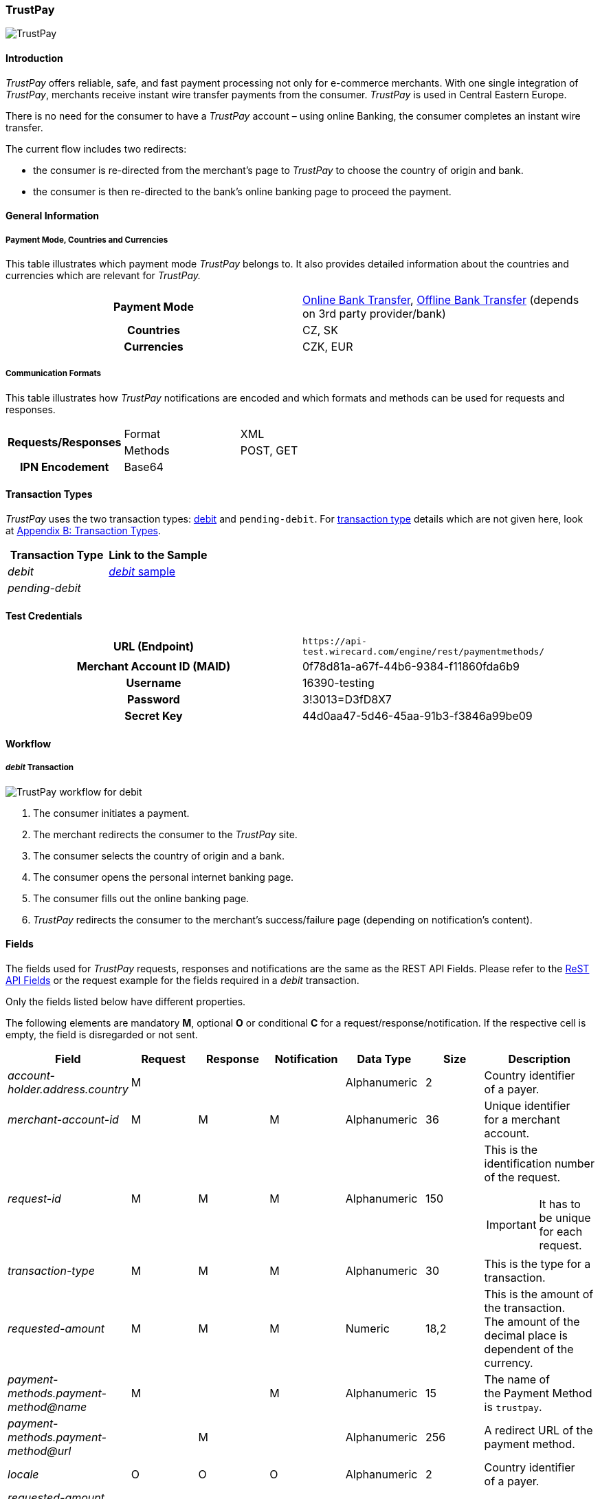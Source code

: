 [#TrustPay]
=== TrustPay

image::images/11-33-trustpay/TrustPay_logo.png[TrustPay]

[#TrustPay_Introduction]
==== Introduction

_TrustPay_ offers reliable, safe, and fast payment processing not only
for e-commerce merchants. With one single integration of
_TrustPay_, merchants receive instant wire transfer payments from the
consumer. _TrustPay_ is used in Central Eastern Europe.

There is no need for the consumer to have a _TrustPay_ account – using
online Banking, the consumer completes an instant wire transfer.

The current flow includes two redirects:

- the consumer is re-directed from the merchant's page to _TrustPay_ to
choose the country of origin and bank. 
- the consumer is then re-directed to the bank's online banking page to
proceed the payment.

//-

[#TrustPay_GeneralInformation]
==== General Information

[#TrustPay_PaymentModeCountriesandCurrencies]
===== Payment Mode, Countries and Currencies

This table illustrates which payment mode _TrustPay_ belongs to. It
also provides detailed information about the countries and currencies
which are relevant for _TrustPay._

[cols="h,"]
|===
| Payment Mode | <<PaymentMethods_PaymentMode_OnlineBankTransfer, Online Bank Transfer>>, <<PaymentMethods_PaymentMode_OfflineBankTransfer, Offline Bank Transfer>> (depends on 3rd party provider/bank)
| Countries    | CZ, SK
| Currencies   | CZK, EUR
|===

[#TrustPay_CommunicationFormats]
===== Communication Formats

This table illustrates how _TrustPay_ notifications are encoded and
which formats and methods can be used for requests and responses.

|===
.2+h| Requests/Responses | Format  | XML
                         | Methods | POST, GET
   h| IPN Encodement   2+| Base64
|===

[#TrustPay_TransactionTypes]
==== Transaction Types

_TrustPay_ uses the two transaction types: <<TrustPay_Samples, debit>>
and ``pending-debit``.
For <<Glossary_TransactionType, transaction type>> details which are not given here, look
at <<AppendixB, Appendix B: Transaction Types>>.

[cols="e,"]
|===
|Transaction Type | Link to the Sample

| debit           | <<TrustPay_Samples, _debit_ sample>>
| pending-debit   | 
|===

[#TrustPay_TestCredentials]
==== Test Credentials

[cols="h,"]
|===
| URL (Endpoint)             | ``\https://api-test.wirecard.com/engine/rest/paymentmethods/``
| Merchant Account ID (MAID) | 0f78d81a-a67f-44b6-9384-f11860fda6b9
| Username                   | 16390-testing
| Password                   | 3!3013=D3fD8X7
| Secret Key                 | 44d0aa47-5d46-45aa-91b3-f3846a99be09
|===

[#TrustPay_Workflow]
==== Workflow

[#TrustPay_debitTransaction]
===== _debit_ Transaction

image::images/11-33-trustpay/TrustPay_workflow_debit.png[TrustPay workflow for debit]

. The consumer initiates a payment.
. The merchant redirects the consumer to the _TrustPay_ site.
. The consumer selects the country of origin and a bank.
. The consumer opens the personal internet banking page.
. The consumer fills out the online banking page.
. _TrustPay_ redirects the consumer to the merchant's success/failure
page (depending on notification's content).

//-

[#TrustPay_Fields]
==== Fields

The fields used for _TrustPay_ requests, responses and notifications
are the same as the REST API Fields. Please refer to
the <<RestApi_Fields, ReST API Fields>> or the request example for the fields required in a
_debit_ transaction.

Only the fields listed below have different properties.

The following elements are mandatory *M*, optional *O* or conditional
*C* for a request/response/notification. If the respective cell is
empty, the field is disregarded or not sent.

[cols="e,,,,,,"]
|===
| Field | Request | Response | Notification | Data Type | Size | Description

| account-holder.address.country | M |  |  | Alphanumeric | 2 |Country identifier of a payer.
| merchant-account-id | M | M | M | Alphanumeric | 36 |Unique identifier for a merchant account.
| request-id | M | M | M | Alphanumeric | 150 a| This is the identification number of the request.

IMPORTANT: It has to be unique for each request.

| transaction-type | M | M | M | Alphanumeric | 30 | This is the type for a transaction.
| requested-amount | M | M | M | Numeric | 18,2 | This is the amount of the transaction. The amount of the decimal place is dependent
of the currency.
| payment-methods.payment-method@name | M |  | M | Alphanumeric | 15 | The name of the Payment Method is ``trustpay``.
| payment-methods.payment-method@url |  | M |  | Alphanumeric | 256 | A redirect URL of the payment method.
| locale | O | O | O | Alphanumeric | 2 | Country identifier of a payer.
| requested-amount currency | M | M | M | Alphanumeric | 3 | Currency unit.
|===

[#TrustPay_Features]
==== Features

[#TrustPay_DirectBankingExtension]
===== Direct Banking Extension

[#TrustPay_DirectBankingExtension_Introduction]
====== Introduction

The _Direct Online Banking_ feature of _TrustPay_’s merchant API allows
the merchant to display bank payment options directly on the website,
providing a fully customizable solution. By integrating the direct
banking functionality, *the consumer does not have to be redirected to the*
*_TrustPay_* *site to choose a bank*. In case of online payments, the
consumer is instead *redirected directly to the bank* selected on
merchant’s site.

[#TrustPay_DirectBankingExtension_Workflow]
====== Workflow

image::images/11-33-trustpay/TrustPay_directbankingextension_workflow.png[TrustPay Direct Banking Extension workflow.png]

This workflow is almost identical to <<TrustPay_debitTransaction, _debit_ Transaction>>, except that the consumer doesn't need to select a bank.

[#TrustPay_DirectBankingExtension_Fields]
====== Fields

The following elements are used for sending a request for the direct
banking extension for _TrustPay._

[cols="e,,,,"]
|===
| Fieldname | Cardinality | Datatype | Size | Description

| account-holder.address.country | O | Alphanumeric | 2 |Country identifier of a payer.
| custom-fields.custom-field@name="gwkey" | M | Alphanumeric | 256 | Dynamic gateway key of a bank to be returned.
| success-redirect-url | M |Alphanumeric | 256 |The redirect URL for successful payments.
| fail-redirect-url | M | Alphanumeric | 256 | The redirect URL for failed payments.
|===

[#TrustPay_DirectBankingExtension_Samples]
====== Samples

Look for samples with <<TrustPay_Samples_SelectedGatewayTestPaySK, Selected Gateway of "TestPaySK">>.

[#TrustPay_OfflinePayment]
===== Offline Payment

Due to the fact the _TrustPay_ offers offline payments, Wirecard has
introduced a _pending-debit_ transaction type for this method. The
reason is that some banks don’t settle payments during weekends and
public holidays so waiting time for a notification from the bank may
take several days.

The _pending-debit_ transaction helps the merchant to confirm the
consumer's payment close to the payment process.

The General payments sequence is:

. ``get-url``
. ``pending-debit``
. ``debit``

//-

The following scenarios are covered:

[#TrustPay_OfflinePayment_SuccessfulWorkflow]
====== Successful Workflow

image::images/11-33-trustpay/TrustPay_workflow_pending_debit_debit_success.png[TrustPay workflow for pending debit and debit]

. The consumer initiates a payment.
. TrustPay redirects the consumer to the merchant and sends a
notification to the merchant.
. If the merchant receives the notification prior to the redirect of
the consumer:
.. The merchant forwards the notification to WPG.
.. WPG creates a _debit_ transaction and a _pending-debit_ transaction.
.. WPG writes both transactions to the DB.
.. WPG sends a _debit_ response to the merchant.
.. The merchant redirects the consumer to the successful TrustPay page
. If the merchant receives the redirect of the consumer prior to the
notification:
.. The merchant creates a _pending-debit_ transaction.
.. The merchant sends the _pending-debit_ transaction to WPG.
.. The merchant redirects the consumer to the successful TrustPay page.
.. WPG sends the _debit_ response to the merchant.

//-

[#TrustPay_OfflinePayment_FailureWorkflow]
====== Failure Workflow

In case of failure the merchant creates a failed _pending-debit_. WPG
doesn't create a _debit_ and the merchant redirects the consumer to the
failure page.

[#TrustPay_Samples]
==== Samples

[#TrustPay_Sample_debit]
===== _debit_

.debit Request (Successful)

[source,xml]
----
<?xml version="1.0" encoding="UTF-8" standalone="yes"?>
<payment xmlns="http://www.elastic-payments.com/schema/payment">
   <merchant-account-id>fe6c560b-5f28-4e0a-9bde-cee067f97ed6</merchant-account-id>
   <request-id>{{$guid}}</request-id>
   <transaction-type>debit</transaction-type>
   <payment-methods>
      <payment-method name="trustpay"/>
   </payment-methods>
   <requested-amount currency="EUR">10.11</requested-amount>
    <account-holder>
      <address>
        <country>SK</country>
      </address>
    </account-holder>
</payment>
----

.debit Response (Successful)

[source,xml]
----
<?xml version="1.0" encoding="UTF-8" standalone="yes"?>
<payment xmlns="http://www.elastic-payments.com/schema/payment">
    <merchant-account-id>fe6c560b-5f28-4e0a-9bde-cee067f97ed6</merchant-account-id>
    <transaction-id>ee3870bb-fa19-11e4-a14a-0050b65c678c</transaction-id>
    <request-id>${response}</request-id>
    <transaction-type>debit</transaction-type>
    <transaction-state>success</transaction-state>
    <completion-time-stamp>2015-05-14T11:17:07.000+02:00</completion-time-stamp>
    <statuses>
        <status code="201.0000" description="The resource was successfully created." severity="information"/>
    </statuses>
    <requested-amount currency="EUR">10.11</requested-amount>
    <payment-methods>
        <payment-method url="https://ib.test.trustpay.eu/mapi/pay.aspx?AID=2107796749&amp;AMT=10.11&amp;CUR=EUR&amp; REF=ee3870bb-fa19-11e4-a14a- 0050b65c678c&amp;URL=http%3A%2F%2F127.0.0.1%3A8080%2Fengine%2Fnotification%2Ftrustpay% 2F%2Fredirect%2F&amp;NURL=http%3A%2F%2F127.0.0.1%3A8080%2Fengine%2Fnotification%2Ftrust pay%2F&amp;SIG=20A074A8DBBDD06D03D0693C8E281E03CDDD10123A33202B279AEAE228106F7 D" name="trustpay"/>
    </payment-methods>
</payment>
----

.Success Notification

[source,xml]
----
<?xml version="1.0" encoding="UTF-8" standalone="yes"?>
<payment xmlns="http://www.elastic-payments.com/schema/payment">
  <merchant-account-id>fe6c560b-5f28-4e0a-9bde-cee067f97ed6</merchant-account-id>
  <transaction-id>ee3870bb-fa19-11e4-a14a-0050b65c678c</transaction-id>
  <request-id>${response}</request-id>
  <transaction-type>debit</transaction-type>
  <transaction-state>success</transaction-state>
  <completion-time-stamp>2015-05-14T11:17:07.000+02:00</completion-time-stamp>
  <statuses>
    <status code="201.0000" description="Resource successfully created" severity="information"/>
  </statuses>
  <requested-amount currency="EUR">10.11</requested-amount>
  <parent-transaction-id>6e2e230b-9117-403c-93a2-f1c67906406f</parent-transaction-id>
  <payment-methods>
    <payment-method name="trustpay"/>
  </payment-methods>
</payment>
----

.debit Request (Failure)

[source,xml]
----
<?xml version="1.0" encoding="UTF-8" standalone="yes"?>
<payment xmlns="http://www.elastic-payments.com/schema/payment">
   <merchant-account-id>fe6c560b-5f28-4e0a-9bde-cee067f97ed6</merchant-account-id>
   <request-id>{{$guid}}</request-id>
   <transaction-type>debit</transaction-type>
   <api-id>elastic-payment-page</api-id>
   <payment-methods>
      <payment-method name="trustpay"/>
   </payment-methods>
   <requested-amount currency="EUR">11.11</requested-amount>
<custom-fields><custom-field field-name="trustpay-gw-key" field-value="TestPay" /></custom-fields>
</payment>
----

.debit Response (Failure)

[source,xml]
----
<?xml version="1.0" encoding="UTF-8" standalone="yes"?>
<payment xmlns="http://www.elastic-payments.com/schema/payment">
    <merchant-account-id>fe6c560b-5f28-4e0a-9bde-cee067f97ed6</merchant-account-id>
    <transaction-id>52853032-18b5-11e5-9b53-ecf4bb5fe7cb</transaction-id>
    <request-id>${response}</request-id>
    <transaction-type>debit</transaction-type>
    <transaction-state>failed</transaction-state>
    <completion-time-stamp>2015-06-22T10:09:01.000+02:00</completion-time-stamp>
    <statuses>
        <status code="500.1050" description="Provider had a system error.  Please try again later." severity="error"/>
    </statuses>
    <requested-amount currency="EUR">11.11</requested-amount>
    <custom-fields>
        <custom-field field-name="trustpay-gw-key" field-value="TestPay"/>
    </custom-fields>
    <payment-methods>
        <payment-method name="trustpay"/>
    </payment-methods>
    <api-id>elastic-payment-page</api-id>
</payment>
----

[#TrustPay_Samples_SelectedGatewayTestPaySK]
===== XML Samples with Selected Gateway of "TestPaySK"

.debit Request "TestPaySK" (Successful)

[source,xml]
----
<?xml version="1.0" encoding="UTF-8" standalone="yes"?>
<payment xmlns="http://www.elastic-payments.com/schema/payment">
    <merchant-account-id>fe6c560b-5f28-4e0a-9bde-cee067f97ed6</merchant-account-id>
    <request-id>{{$guid}}</request-id>
    <transaction-type>debit</transaction-type>
    <api-id>elastic-payment-page</api-id>
    <payment-methods>
        <payment-method name="trustpay"/>
    </payment-methods>
    <requested-amount currency="EUR">10</requested-amount>
    <custom-fields>
        <custom-field field-name="trustpay-gw-key" field-value="TestPaySK" />
    </custom-fields>
    <success-redirect-url>http://127.0.0.1</success-redirect-url>
    <fail-redirect-url>http://127.0.0.1</fail-redirect-url>
</payment>
----

.debit Response "TestPaySK" (Successful)

[source,xml]
----
<?xml version="1.0" encoding="UTF-8" standalone="yes"?>
<payment xmlns="http://www.elastic-payments.com/schema/payment">
    <merchant-account-id>fe6c560b-5f28-4e0a-9bde-cee067f97ed6</merchant-account-id>
    <transaction-id>338889f4-35d6-11e5-b074-005056a96a54</transaction-id>
    <request-id>${same as in request}</request-id>
    <transaction-type>debit</transaction-type>
    <transaction-state>success</transaction-state>
    <completion-time-stamp>2015-07-29T09:43:02.000Z</completion-time-stamp>
    <statuses>
        <status code="201.0000" description="The resource was successfully created." severity="information"/>
    </statuses>
    <requested-amount currency="EUR">10</requested-amount>
    <custom-fields>
        <custom-field field-name="trustpay-gw-key" field-value="TestPaySK"/>
    </custom-fields>
    <payment-methods>
        <payment-method url="https://ib.test.trustpay.eu/mapi/RedirectToBank.aspx?PID=4399601190&amp;URL=https%3A%2F%2Fapi-test.wirecard.com%2Fengine%2Fnotification%2Ftrustpay%2Fredirect%2F&amp;NURL=https%3A%2F%2Fapi-test.wirecard.com%2Fengine%2Fnotification%2Ftrustpay" name="trustpay"/>
    </payment-methods>
    <api-id>elastic-payment-page</api-id>
    <fail-redirect-url>http://127.0.0.1</fail-redirect-url>
    <success-redirect-url>http://127.0.0.1</success-redirect-url>
</payment>
----

.debit Notification "TestPaySK" (Successful)

[source,xml]
----
<?xml version="1.0" encoding="UTF-8" standalone="yes"?>
<payment  xmlns="http://www.elasticpayments.com/schema/payment">
    <merchant-account-id>fe6c560b-5f28-4e0a-9bde-cee067f97ed6</merchant-account-id>
    <transaction-id>18aa5cce-02bf-11e5-820d-0050b65c678c</transaction-id>
    <request-id>${same as in request}</requestid>
    <transaction-type>debit</transaction-type>
    <transaction-state>success</transaction-state>
    <completiontime-stamp>2015-05-25T11:19:08.000+02:00</completion-time-stamp>
    <statuses>
        <status code="201.0000" description="trustpay:The resource was successfully created." severity="information"/>
    </statuses>
    <requested-amount currency="EUR">10</requestedamount>
    <custom-fields>
        <custom-field field-name="trustpay-gw-key" field-value="TestPaySK"/>
    </customfields>
    <payment-methods>
        <payment-method name="trustpay"/>
    </payment-methods>
    <api-id>elasticpayment-page</api-id>
    <Signature xmlns="http://www.w3.org/2000/09/xmldsig#">
        <SignedInfo>
            <CanonicalizationMethod Algorithm="http://www.w3.org/TR/2001/REC-xml-c14n-20010315"/>
            <SignatureMethod Algorithm="http://www.w3.org/2000/09/xmldsig#rsa-sha1"/>
            <Reference URI="">
                <Transforms>
                    <Transform Algorithm="http://www.w3.org/2000/09/xmldsig#enveloped-signature"/>
                </Transforms>
                <DigestMethod Algorithm="http://www.w3.org/2000/09/xmldsig#sha1"/>
                <DigestValue>Kfa5oTQpkAwP1xHzOopLzNDl+f8=</DigestValue>
            </Reference>
        </SignedInfo>
        <SignatureValue>aS9Bz6344fgDCrLGLmoA5hh1yOrT8QmaVZImeSw9YoGzte7j7IHldj5O7FHa6yw3NXHsBlPqM/j6yoAX/zpb1sbNvQ9kfiZe0uQs9QIDM4V9hcUMuoAz0gZEnlCCLGoTZeIGhOky1WijOegP+ZXA5Z0O  k8IslHSNciBRQyj4OLoCAeSoWHkOYM39Ck7hvYW96p9J6RuvpiOHQJJ/fNYPMApu3WBLKNlnlnFHvD++7WOdlqlDOJHzhwEa7/hQLhL1ZuZntC9FUmedoaAs/m9oanHOFiEc7sKuZHeud9jr59dR243h1RWtO969c2GlYXCsDGdty+AK8alV8cPK8lnzyg==</SignatureValue>
        <KeyInfo>
            <X509Data>
                <X509SubjectName>CN=Manoj Sahu,OU=Operations,O=Wirecard Elastic Payments,L=Toronto,ST=ON,C=CA</X509SubjectName>
                <X509Certificate>MIIDcDCCAligAwIBAgIETgQWGTANBgkqhkiG9w0BAQUFADB6MQswCQYDVQQGEwJDQTELMAkGA1UECBMCT04xEDAOBgNVBAcTB1Rvcm9udG8xIjAgBgNVBAoTGVdpcmVjYXJkIEVsYXN0aWMgUGF5bWV
                udHMxEzARBgNVBAsTCk9wZXJhdGlvbnMxEzARBgNVBAMTCk1hbm9qIFNhaHUwHhcNMTEwNjI0MDQ0NDA5WhcNMTQwMzIwMDQ0NDA5WjB6MQswCQYDVQQGEwJDQTELMAkGA1UECBMCT04xEDAOBg
                NVBAcTB1Rvcm9udG8xIjAgBgNVBAoTGVdpcmVjYXJkIEVsYXN0aWMgUGF5bWVudHMxEzARBgNVBAsTCk9w
ZXJhdGlvbnMxEzARBgNVBAMTCk1hbm9qIFNhaHUwggEiMA0GCSqGSIb3DQEBAQUAA4IBDwAwggEK
AoIBAQCc8rTt4N5fNeVzlsRgOXKDE2YUSfJx7xXBozFZ3Vh3XQyy3IpIuEfZz7004k4HeonfTxCN
 etBvJ9rgNc0Cxrk/euMj3pOUrE9WYN2eAXC0r5pUIAZhIAnSxUSaIF3JKBxf7gDAik5d8RT5HaJ
 V4n5cXJQ/uhAEYU3EGN/74UrD2UsOYD3VBXTJS5VgSi/c3IyLwhDbYIyU6j4fMKyHIlAMGzW7Vg
 KD2pqu6BRysqUVdEEAvW2OmyVqGVyPkm87EiHSMMSar3CvYYxYqBN2KBUjabkvnRWbIzyQuyUyDeUb
QmhVQKL0WlMb5ev65m2VjGyDTGL5jfB14rSXRMGzeJ+LAgMBAAEwDQYJKoZIhvcNAQEFBQADggEB
ADgkuN/e2IFy7JXdbjNJbKBd3HLvFvK87dv8qQ+HK4qfCxYXh6aYhbKHJSA6C2pbOD3HBXoyovZr
mk/KqOyUL+unVcR+APjxX4KP25sdkplgmeQ47CWxtKAHZUTtWwAVI/WhsX89SSucBfIS5TJ54e7m
02qvGoK8UA/IRbIQ6DZ9hEKV5VQKiMx3ubwwHGXfOWz2fKmeZBuTeY+HiTEH8KCHpfw2j8G+dDgU
jlp9LvjVNmJzfNBBk1Si0d/rhXmMzVSKj08tp1sPRK0/sJtJZBzQajpnsZ9NFfoJNdG13AzYwDP3
x/QspK0jYn1KZw1qz524VWoQoueR8Xj30A2jntA=</X509Certificate>
            </X509Data>
        </KeyInfo>
    </Signature >
</payment>
----
